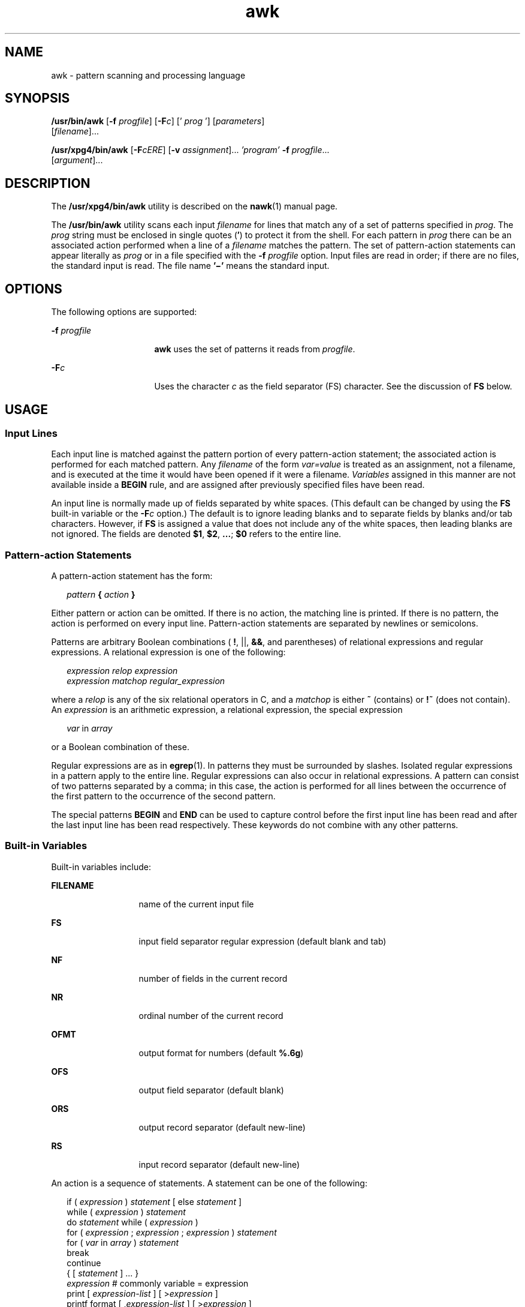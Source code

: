 '\" te
.\" Copyright (c) 2005, Sun Microsystems, Inc.  All Rights Reserved
.\" Copyright 1989 AT&T
.\" Portions Copyright (c) 1992, X/Open Company Limited.  All Rights Reserved.
.\"
.\" Sun Microsystems, Inc. gratefully acknowledges The Open Group for
.\" permission to reproduce portions of its copyrighted documentation.
.\" Original documentation from The Open Group can be obtained online
.\" at http://www.opengroup.org/bookstore/.
.\"
.\" The Institute of Electrical and Electronics Engineers and The Open Group,
.\" have given us permission to reprint portions of their documentation.
.\"
.\" In the following statement, the phrase "this text" refers to portions
.\" of the system documentation.
.\"
.\" Portions of this text are reprinted and reproduced in electronic form in
.\" the Sun OS Reference Manual, from IEEE Std 1003.1, 2004 Edition, Standard
.\" for Information Technology -- Portable Operating System Interface (POSIX),
.\" The Open Group Base Specifications Issue 6, Copyright (C) 2001-2004 by the
.\" Institute of Electrical and Electronics Engineers, Inc and The Open Group.
.\" In the event of any discrepancy between these versions and the original
.\" IEEE and The Open Group Standard, the original IEEE and The Open Group
.\" Standard is the referee document.
.\"
.\" The original Standard can be obtained online at
.\" http://www.opengroup.org/unix/online.html.
.\"
.\" This notice shall appear on any product containing this material.
.\"
.\" CDDL HEADER START
.\"
.\" The contents of this file are subject to the terms of the
.\" Common Development and Distribution License (the "License").
.\" You may not use this file except in compliance with the License.
.\"
.\" You can obtain a copy of the license at usr/src/OPENSOLARIS.LICENSE
.\" or http://www.opensolaris.org/os/licensing.
.\" See the License for the specific language governing permissions
.\" and limitations under the License.
.\"
.\" When distributing Covered Code, include this CDDL HEADER in each
.\" file and include the License file at usr/src/OPENSOLARIS.LICENSE.
.\" If applicable, add the following below this CDDL HEADER, with the
.\" fields enclosed by brackets "[]" replaced with your own identifying
.\" information: Portions Copyright [yyyy] [name of copyright owner]
.\"
.\" CDDL HEADER END
.TH awk 1 "22 Jun 2005" "SunOS 5.11" "User Commands"
.SH NAME
awk \- pattern scanning and processing language
.SH SYNOPSIS
.LP
.nf
\fB/usr/bin/awk\fR [\fB-f\fR \fIprogfile\fR] [\fB-F\fIc\fR] [' \fIprog\fR '] [\fIparameters\fR]
     [\fIfilename\fR].\|.\|.
.fi

.LP
.nf
\fB/usr/xpg4/bin/awk\fR [\fB-F\fIcERE\fR] [\fB-v\fR \fIassignment\fR].\|.\|. \fI\&'program'\fR \fB-f\fR \fIprogfile\fR.\|.\|.
     [\fIargument\fR].\|.\|.
.fi

.SH DESCRIPTION
.sp
.LP
The
.B /usr/xpg4/bin/awk
utility is described on the
.BR nawk (1)
manual page.
.sp
.LP
The
.B /usr/bin/awk
utility scans each input \fIfilename\fR for lines
that match any of a set of patterns specified in
.IR prog .
The
.IR prog
string must be enclosed in single quotes
.RB (\| \(fm \|)
to protect it from the
shell. For each pattern in
.I prog
there can be an associated action
performed when a line of a \fIfilename\fR matches the pattern. The set of
pattern-action statements can appear literally as
.I prog
or in a file
specified with the \fB-f\fI progfile\fR option. Input files are read in
order; if there are no files, the standard input is read. The file name
\fB\&'\(mi'\fR means the standard input.
.SH OPTIONS
.sp
.LP
The following options are supported:
.sp
.ne 2
.mk
.na
\fB-f\fI progfile\fR
.ad
.RS 16n
.rt
\fBawk\fR uses the set of patterns it reads from \fIprogfile\fR.
.RE

.sp
.ne 2
.mk
.na
\fB-F\fIc\fR
.ad
.RS 16n
.rt
Uses the character
.I c
as the field separator (FS) character.  See the
discussion of
.B FS
below.
.RE

.SH USAGE
.SS "Input Lines"
.sp
.LP
Each input line is matched against the pattern portion of every
pattern-action statement; the associated action is performed for each
matched pattern. Any \fIfilename\fR of the form
.I var=value
is treated
as an assignment, not a filename, and is executed at the time it would have
been opened if it were a filename.
.I Variables
assigned in this manner
are not available inside a
.B BEGIN
rule, and are assigned after
previously specified files have been read.
.sp
.LP
An input line is normally made up of fields separated by white spaces.
(This default can be changed by using the
.B FS
built-in variable or the
\fB-F\fIc\fR option.) The default is to ignore leading blanks and to
separate fields by blanks and/or tab characters. However, if
.B FS
is
assigned a value that does not include any of the white spaces, then leading
blanks are not ignored. The fields are denoted
.BR $1 ,
.BR $2 ,
\fB\&.\|.\|.\fR\|; \fB$0\fR refers to the entire line.
.SS "Pattern-action Statements"
.sp
.LP
A pattern-action statement has the form:
.sp
.in +2
.nf
\fIpattern\fB { \fIaction\fB } \fR
.fi
.in -2
.sp

.sp
.LP
Either pattern or action can be omitted. If there is no action, the
matching line is printed. If there is no pattern, the action is performed on
every input line. Pattern-action statements are separated by newlines or
semicolons.
.sp
.LP
Patterns are arbitrary Boolean combinations (
.BR ! ,
||,
.BR && ,
and
parentheses) of relational expressions and regular expressions. A relational
expression is one of the following:
.sp
.in +2
.nf
\fIexpression relop expression
expression matchop regular_expression\fR
.fi
.in -2

.sp
.LP
where a
.I relop
is any of the six relational operators in C, and a
\fImatchop\fR is either \fB~\fR (contains) or \fB!~\fR (does not contain).
An
.I expression
is an arithmetic expression, a relational expression,
the special expression
.sp
.in +2
.nf
\fIvar \fRin \fIarray\fR
.fi
.in -2

.sp
.LP
or a Boolean combination of these.
.sp
.LP
Regular expressions are as in
.BR egrep (1).
In patterns they must be
surrounded by slashes. Isolated regular expressions in a pattern apply to
the entire line. Regular expressions can also occur in relational
expressions. A pattern can consist of two patterns separated by a comma; in
this case, the action is performed for all lines between the occurrence of
the first pattern to the occurrence of the second pattern.
.sp
.LP
The special patterns
.B BEGIN
and
.B END
can be used to capture
control before the first input line has been read and after the last input
line has been read respectively. These keywords do not combine with any
other patterns.
.SS "Built-in Variables"
.sp
.LP
Built-in variables include:
.sp
.ne 2
.mk
.na
.B FILENAME
.ad
.RS 13n
.rt
name of the current input file
.RE

.sp
.ne 2
.mk
.na
.B FS
.ad
.RS 13n
.rt
input field separator regular expression (default blank and tab)
.RE

.sp
.ne 2
.mk
.na
.B NF
.ad
.RS 13n
.rt
number of fields in the current record
.RE

.sp
.ne 2
.mk
.na
.B NR
.ad
.RS 13n
.rt
ordinal number of the current record
.RE

.sp
.ne 2
.mk
.na
.B OFMT
.ad
.RS 13n
.rt
output format for numbers (default
.BR %.6g )
.RE

.sp
.ne 2
.mk
.na
.B OFS
.ad
.RS 13n
.rt
output field separator (default blank)
.RE

.sp
.ne 2
.mk
.na
.B ORS
.ad
.RS 13n
.rt
output record separator (default new-line)
.RE

.sp
.ne 2
.mk
.na
.B RS
.ad
.RS 13n
.rt
input record separator (default new-line)
.RE

.sp
.LP
An action is a sequence of statements. A statement can be one of the
following:
.sp
.in +2
.nf
if ( \fIexpression\fR ) \fIstatement\fR [ else \fIstatement\fR ]
while ( \fIexpression\fR ) \fIstatement\fR
do \fIstatement\fR while ( \fIexpression\fR )
for ( \fIexpression\fR ; \fIexpression\fR ; \fIexpression\fR ) \fIstatement\fR
for ( \fIvar\fR in \fIarray\fR ) \fIstatement\fR
break
continue
{ [ \fIstatement\fR ] .\|.\|. }
\fIexpression\fR      # commonly variable = expression
print [ \fIexpression-list\fR ] [ >\fIexpression\fR ]
printf format [ ,\fIexpression-list\fR ] [ >\fIexpression\fR ]
next            # skip remaining patterns on this input line
exit [expr]     # skip the rest of the input; exit status is expr
.fi
.in -2

.sp
.LP
Statements are terminated by semicolons, newlines, or right braces. An
empty expression-list stands for the whole input line. Expressions take on
string or numeric values as appropriate, and are built using the operators
.BR + ,
.BR \(mi ,
.BR * ,
.BR / ,
.BR % ,
\fB^\fR and concatenation
(indicated by a blank). The operators
.BR ++ ,
.BR \(mi\(mi ,
.BR += ,
.BR \(mi= ,
.BR *= ,
.BR /= ,
.BR %= ,
.BR ^= ,
.BR > ,
.BR >= ,
.BR < ,
.BR <= ,
.BR == ,
.BR != ,
and
.B ?:
are also available in
expressions. Variables can be scalars, array elements (denoted x[i]), or
fields. Variables are initialized to the null string or zero. Array
subscripts can be any string, not necessarily numeric; this allows for a
form of associative memory. String constants are quoted (\fB""\fR), with the
usual C escapes recognized within.
.sp
.LP
The
.B print
statement prints its arguments on the standard output, or
on a file if \fB>\fIexpression\fR is present, or on a pipe if
\&'\fB|\fIcmd\fR' is present. The output resulted from the print
statement is terminated by the output record separator with each argument
separated by the current output field separator. The \fBprintf\fR statement
formats its expression list according to the format (see
.BR printf (3C)).
.SS "Built-in Functions"
.sp
.LP
The arithmetic functions are as follows:
.sp
.ne 2
.mk
.na
\fBcos\fR(\fIx\fR)\fR
.ad
.RS 11n
.rt
Return cosine of
.IR x ,
where
.I x
is in radians. (In
\fB/usr/xpg4/bin/awk\fR only. See
.BR nawk (1).)
.RE

.sp
.ne 2
.mk
.na
\fBsin\fR(\fIx\fR)\fR
.ad
.RS 11n
.rt
Return sine of
.IR x ,
where
.I x
is in radians. (In
\fB/usr/xpg4/bin/awk\fR only. See
.BR nawk (1).)
.RE

.sp
.ne 2
.mk
.na
\fBexp\fR(\fIx\fR)\fR
.ad
.RS 11n
.rt
Return the exponential function of
.IR x .
.RE

.sp
.ne 2
.mk
.na
\fBlog\fR(\fIx\fR)\fR
.ad
.RS 11n
.rt
Return the natural logarithm of
.IR x .
.RE

.sp
.ne 2
.mk
.na
\fBsqrt\fR(\fIx\fR)\fR
.ad
.RS 11n
.rt
Return the square root of
.IR x .
.RE

.sp
.ne 2
.mk
.na
\fBint\fR(\fIx\fR)\fR
.ad
.RS 11n
.rt
Truncate its argument to an integer. It is truncated toward
.B 0
when
.IR "x\fR >\fB 0" .
.RE

.sp
.LP
The string functions are as follows:
.sp
.ne 2
.mk
.na
\fBindex(\fIs\fB, \fIt\fB)\fR
.ad
.sp .6
.RS 4n
Return the position in string
.I s
where string
.I t
first occurs, or
\fB0\fR if it does not occur at all.
.RE

.sp
.ne 2
.mk
.na
\fBint(\fIs\fB)\fR
.ad
.sp .6
.RS 4n
truncates
.I s
to an integer value. If
.I s
is not specified, $0 is
used.
.RE

.sp
.ne 2
.mk
.na
\fBlength(\fIs\fB)\fR
.ad
.sp .6
.RS 4n
Return the length of its argument taken as a string, or of the whole line
if there is no argument.
.RE

.sp
.ne 2
.mk
.na
\fBsplit(\fIs\fR, \fIa\fR, \fIfs\fB)\fR
.ad
.sp .6
.RS 4n
Split the string \fIs\fR into array elements \fIa\fR[\fI1\fR],
\fIa\fR[\fI2\fR], \|.\|.\|. \fIa\fR[\fIn\fR], and returns \fIn\fR. The
separation is done with the regular expression \fIfs\fR or with the field
separator
.B FS
if \fIfs\fR is not given.
.RE

.sp
.ne 2
.mk
.na
\fBsprintf(\fIfmt\fR,
.IR expr ,
.IR expr ,\|.\|.\|.\|\fB)\fR
.ad
.sp .6
.RS 4n
Format the expressions according to the \fBprintf\fR(3C) format given by
\fIfmt\fR and returns the resulting string.
.RE

.sp
.ne 2
.mk
.na
\fBsubstr(\fIs\fR, \fIm\fR, \fIn\fB)\fR
.ad
.sp .6
.RS 4n
returns the \fIn\fR-character substring of
.I s
that begins at position
.IR m .
.RE

.sp
.LP
The input/output function is as follows:
.sp
.ne 2
.mk
.na
.B getline
.ad
.RS 11n
.rt
Set
.B $0
to the next input record from the current input file.
\fBgetline\fR returns \fB1\fR for successful input, \fB0\fR for end of file,
and \fB\(mi1\fR for an error.
.RE

.SS "Large File Behavior"
.sp
.LP
See
.BR largefile (5)
for the description of the behavior of
.BR awk
when encountering files greater than or equal to 2 Gbyte ( 2^31 bytes).
.SH EXAMPLES
.LP
\fBExample 1\fR Printing Lines Longer Than 72 Characters
.sp
.LP
The following example is an
.B awk
script that can be executed by an
\fBawk -f examplescript\fR style command. It prints lines longer than
seventy two characters:

.sp
.in +2
.nf
\fBlength > 72\fR
.fi
.in -2
.sp

.LP
\fBExample 2\fR Printing Fields in Opposite Order
.sp
.LP
The following example is an
.B awk
script that can be executed by an
\fBawk -f examplescript\fR style command. It prints the first two fields in
opposite order:

.sp
.in +2
.nf
\fB{ print $2, $1 }\fR
.fi
.in -2
.sp

.LP
\fBExample 3\fR Printing Fields in Opposite Order with the Input Fields
Separated
.sp
.LP
The following example is an
.B awk
script that can be executed by an
\fBawk -f examplescript\fR style command. It prints the first two input
fields in opposite order, separated by a comma, blanks or tabs:

.sp
.in +2
.nf
\fBBEGIN { FS = ",[ \et]*|[ \et]+" }
      { print $2, $1 }\fR
.fi
.in -2
.sp

.LP
\fBExample 4\fR Adding Up the First Column, Printing the Sum and Average
.sp
.LP
The following example is an
.B awk
script that can be executed by an
\fBawk -f examplescript\fR style command.  It adds up the first column, and
prints the sum and average:

.sp
.in +2
.nf
\fB{ s += $1 }
END  { print "sum is", s, " average is", s/NR }\fR
.fi
.in -2
.sp

.LP
\fBExample 5\fR Printing Fields in Reverse Order
.sp
.LP
The following example is an
.B awk
script that can be executed by an
\fBawk -f examplescript\fR style command. It prints fields in reverse
order:

.sp
.in +2
.nf
\fB{ for (i = NF; i > 0; \(mi\(mii) print $i }\fR
.fi
.in -2
.sp

.LP
\fBExample 6\fR Printing All lines Between \fBstart/stop\fR Pairs
.sp
.LP
The following example is an
.B awk
script that can be executed by an
\fBawk -f examplescript\fR style command. It prints all lines between
start/stop pairs.

.sp
.in +2
.nf
\fB/start/, /stop/\fR
.fi
.in -2
.sp

.LP
\fBExample 7\fR Printing All Lines Whose First Field is Different from the
Previous One
.sp
.LP
The following example is an
.B awk
script that can be executed by an
\fBawk -f examplescript\fR style command. It prints all lines whose first
field is different from the previous one.

.sp
.in +2
.nf
\fB$1 != prev { print; prev = $1 }\fR
.fi
.in -2
.sp

.LP
\fBExample 8\fR Printing a File and Filling in Page numbers
.sp
.LP
The following example is an
.B awk
script that can be executed by an
\fBawk -f examplescript\fR style command. It prints a file and fills in page
numbers starting at 5:

.sp
.in +2
.nf
\fB/Page/	{ $2 = n++; }
     	   { print }\fR
.fi
.in -2
.sp

.LP
\fBExample 9\fR Printing a File and Numbering Its Pages
.sp
.LP
Assuming this program is in a file named
.BR prog ,
the following example
prints the file
.B input
numbering its pages starting at
.BR 5 :

.sp
.in +2
.nf
example% \fBawk -f prog n=5 input\fR
.fi
.in -2
.sp

.SH ENVIRONMENT VARIABLES
.sp
.LP
See
.BR environ (5)
for descriptions of the following environment
variables that affect the execution of
.BR awk :
.BR LANG ,
.BR LC_ALL ,
.BR LC_COLLATE ,
.BR LC_CTYPE ,
.BR LC_MESSAGES ,
.BR NLSPATH ,
and
.BR PATH .
.sp
.ne 2
.mk
.na
.B LC_NUMERIC
.ad
.RS 14n
.rt
Determine the radix character used when interpreting numeric input,
performing conversions between numeric and string values and formatting
numeric output. Regardless of locale, the period character (the
decimal-point character of the POSIX locale) is the decimal-point character
recognized in processing
.B awk
programs (including assignments in
command-line arguments).
.RE

.SH ATTRIBUTES
.sp
.LP
See
.BR attributes (5)
for descriptions of the following attributes:
.SS "/usr/bin/awk"
.sp

.sp
.TS
tab() box;
cw(2.75i) |cw(2.75i)
lw(2.75i) |lw(2.75i)
.
ATTRIBUTE TYPEATTRIBUTE VALUE
_
AvailabilitySUNWesu
_
CSINot Enabled
.TE

.SS "/usr/xpg4/bin/awk"
.sp

.sp
.TS
tab() box;
cw(2.75i) |cw(2.75i)
lw(2.75i) |lw(2.75i)
.
ATTRIBUTE TYPEATTRIBUTE VALUE
_
AvailabilitySUNWxcu4
_
CSIEnabled
_
Interface StabilityStandard
.TE

.SH SEE ALSO
.sp
.LP
.BR egrep (1),
.BR grep (1),
.BR nawk (1),
.BR sed (1),
.BR printf (3C),
.BR attributes (5),
.BR environ (5),
.BR largefile (5),
.BR standards (5)
.SH NOTES
.sp
.LP
Input white space is not preserved on output if fields are involved.
.sp
.LP
There are no explicit conversions between numbers and strings. To force an
expression to be treated as a number, add
.B 0
to it. To force an
expression to be treated as a string, concatenate the null string (\fB""\fR)
to it.
